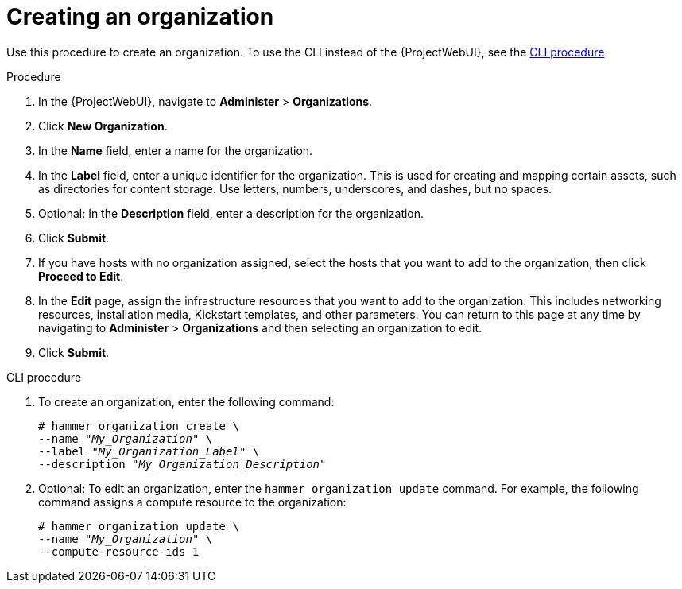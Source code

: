 [id="Creating_an_Organization_{context}"]
= Creating an organization

Use this procedure to create an organization.
To use the CLI instead of the {ProjectWebUI}, see the xref:cli-creating-an-organization[].

.Procedure
. In the {ProjectWebUI}, navigate to *Administer* > *Organizations*.
. Click *New Organization*.
. In the *Name* field, enter a name for the organization.
. In the *Label* field, enter a unique identifier for the organization.
This is used for creating and mapping certain assets, such as directories for content storage.
Use letters, numbers, underscores, and dashes, but no spaces.
. Optional: In the *Description* field, enter a description for the organization.
. Click *Submit*.
. If you have hosts with no organization assigned, select the hosts that you want to add to the organization, then click *Proceed to Edit*.
. In the *Edit* page, assign the infrastructure resources that you want to add to the organization.
This includes networking resources, installation media, Kickstart templates, and other parameters.
You can return to this page at any time by navigating to *Administer* > *Organizations* and then selecting an organization to edit.
. Click *Submit*.

[id="cli-creating-an-organization"]
.CLI procedure
. To create an organization, enter the following command:
+
[subs="+quotes"]
----
# hammer organization create \
--name "_My_Organization_" \
--label "_My_Organization_Label_" \
--description "_My_Organization_Description_"
----
. Optional: To edit an organization, enter the `hammer organization update` command.
For example, the following command assigns a compute resource to the organization:
+
[subs="+quotes"]
----
# hammer organization update \
--name "_My_Organization_" \
--compute-resource-ids 1
----
